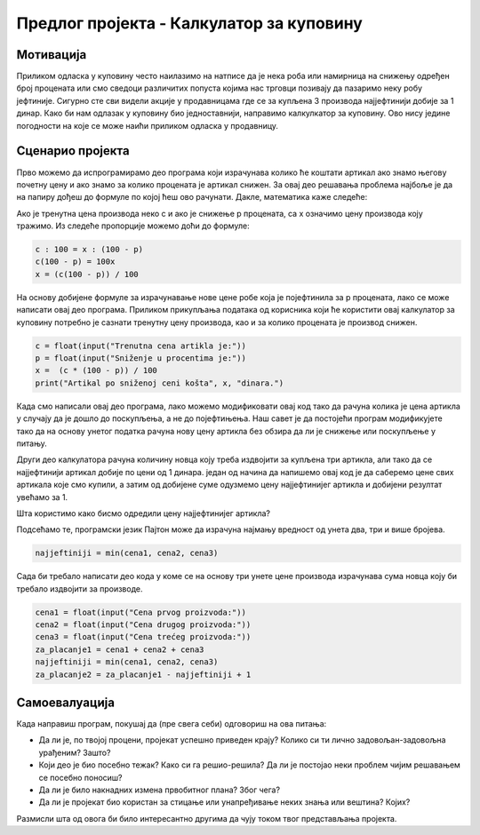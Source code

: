 Предлог пројекта - Калкулатор за куповину
=========================================

Мотивација
----------

Приликом одласка у куповину често наилазимо на натписе да је нека роба или намирница на снижењу одређен број процената или смо сведоци различитих попуста којима нас трговци позивају да пазаримо неку
робу јефтиније. Сигурно сте сви видели акције у продавницама где се за купљена 3 производа најјефтинији добије за 1 динар. Како би нам одлазак у куповину био једноставнији, направимо калкулкатор за куповину.
Ово нису једине погодности на које се може наићи приликом одласка у продавницу.

.. infonote::
   
   Циљ овог пројекта је да спојимо математику и програмирање и направиш себи програм који ће у продавници рачунати уместо нас. Поред писања програма за ове акције које су наведене на самом почетку, ваш задатак је да 
   направите мало истраживање које све то погодности постоје и обогатите свој калкулатор за куповину.
    


Сценарио пројекта
-----------------

Прво можемо да испрограмирамо део програма који израчунава колико ће коштати артикал ако знамо његову почетну цену и ако знамо за колико процената је артикал снижен. За овај део решавања проблема
најбоље је да на папиру дођеш до формуле по којој ћеш ово рачунати. Дакле, математика каже следеће:


Ако је тренутна цена производа неко c и ако је снижење p процената, са x означимо цену производа коју тражимо. Из следеће пропорције можемо доћи до формуле:

.. code::

   c : 100 = x : (100 - p)
   c(100 - p) = 100x
   x = (c(100 - p)) / 100

На основу добијене формуле за израчунавање нове цене робе која је појефтинила за p процената, лако се може написати овај део програма. Приликом прикупљања података од корисника који ће користити овај
калкулатор за куповину потребно је сазнати тренутну цену производа, као и за колико процената је производ снижен.

.. code::
   
   c = float(input("Trenutna cena artikla je:"))
   p = float(input("Sniženje u procentima je:"))
   x =  (c * (100 - p)) / 100
   print("Artikal po sniženoj ceni košta", x, "dinara.")


Када смо написали овај део програма, лако можемо модификовати овај код тако да рачуна колика је цена артикла у случају да је дошло до поскупљења, а не до појефтињења. Наш савет је да постојећи 
програм модификујете тако да на основу унетог податка рачуна нову цену артикла без обзира да ли је снижење или поскупљење у питању.

Други део калкулатора рачуна количину новца коју треба издвојити за купљена три артикла, али тако да се најјефтинији артикал добије по цени од 1 динара. један од начина да напишемо овај код је да
саберемо цене свих артикала које смо купили, а затим од добијене суме одузмемо цену најјефтинијег артикла и добијени резултат увећамо за 1.

Шта користимо како бисмо одредили цену најјефтинијег артикла?

Подсећамо те, програмски језик Пајтон може да израчуна најмању вредност од унета два, три и више бројева.

.. code::

   najjeftiniji = min(cena1, cena2, cena3)

Сада би требало написати део кода у коме се на основу три унете цене производа израчунава сума новца коју би требало издвојити за производе.


.. code::

   cena1 = float(input("Cena prvog proizvoda:"))
   cena2 = float(input("Cena drugog proizvoda:"))
   cena3 = float(input("Cena trećeg proizvoda:"))
   za_placanje1 = cena1 + cena2 + cena3
   najjeftiniji = min(cena1, cena2, cena3)
   za_placanje2 = za_placanje1 - najjeftiniji + 1






Самоевалуација
--------------

Када направиш програм, покушај да (пре свега себи) одговориш на ова питања:

- Да ли је, по твојој процени, пројекат успешно приведен крају? Колико си ти лично задовољан-задовољна урађеним? Зашто?
- Који део је био посебно тежак? Како си га решио-решила? Да ли је постојао неки проблем чијим решавањем се посебно поносиш?
- Да ли је било накнадних измена првобитног плана? Због чега?
- Да ли је пројекат био користан за стицање или унапређивање неких знања или вештина? Којих?

Размисли шта од овога би било интересантно другима да чују током твог представљања пројекта. 

